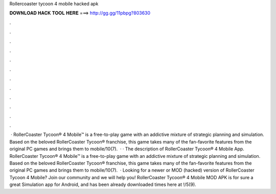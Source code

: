 Rollercoaster tycoon 4 mobile hacked apk

𝐃𝐎𝐖𝐍𝐋𝐎𝐀𝐃 𝐇𝐀𝐂𝐊 𝐓𝐎𝐎𝐋 𝐇𝐄𝐑𝐄 ===> http://gg.gg/11pbpg?803630

.

.

.

.

.

.

.

.

.

.

.

.

 · RollerCoaster Tycoon® 4 Mobile™ is a free-to-play game with an addictive mixture of strategic planning and simulation. Based on the beloved RollerCoaster Tycoon® franchise, this game takes many of the fan-favorite features from the original PC games and brings them to mobile/10(7).  · · The description of RollerCoaster Tycoon® 4 Mobile App. RollerCoaster Tycoon® 4 Mobile™ is a free-to-play game with an addictive mixture of strategic planning and simulation. Based on the beloved RollerCoaster Tycoon® franchise, this game takes many of the fan-favorite features from the original PC games and brings them to mobile/10(7).  · Looking for a newer or MOD (hacked) version of RollerCoaster Tycoon 4 Mobile? Join our community and we will help you! RollerCoaster Tycoon® 4 Mobile MOD APK is for sure a great Simulation app for Android, and has been already downloaded times here at !/5(9).